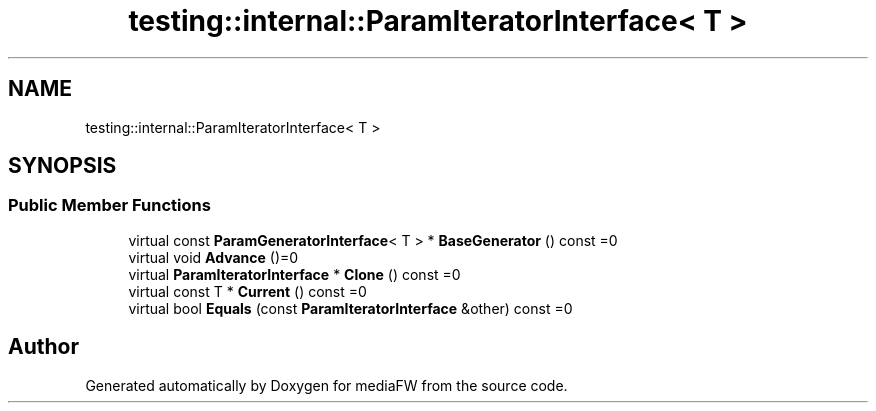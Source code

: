 .TH "testing::internal::ParamIteratorInterface< T >" 3 "Mon Oct 15 2018" "mediaFW" \" -*- nroff -*-
.ad l
.nh
.SH NAME
testing::internal::ParamIteratorInterface< T >
.SH SYNOPSIS
.br
.PP
.SS "Public Member Functions"

.in +1c
.ti -1c
.RI "virtual const \fBParamGeneratorInterface\fP< T > * \fBBaseGenerator\fP () const =0"
.br
.ti -1c
.RI "virtual void \fBAdvance\fP ()=0"
.br
.ti -1c
.RI "virtual \fBParamIteratorInterface\fP * \fBClone\fP () const =0"
.br
.ti -1c
.RI "virtual const T * \fBCurrent\fP () const =0"
.br
.ti -1c
.RI "virtual bool \fBEquals\fP (const \fBParamIteratorInterface\fP &other) const =0"
.br
.in -1c

.SH "Author"
.PP 
Generated automatically by Doxygen for mediaFW from the source code\&.
